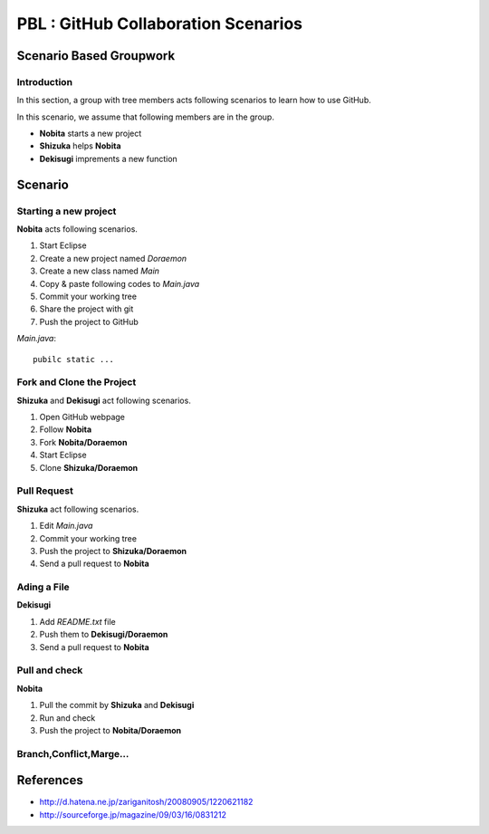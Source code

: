 PBL : GitHub Collaboration Scenarios
====================================

Scenario Based Groupwork
------------------------

Introduction
~~~~~~~~~~~~
In this section, a group with tree members acts
following scenarios to learn how to use GitHub.

In this scenario, we assume that following members are in the group.

- **Nobita**
  starts a new project
- **Shizuka**
  helps **Nobita**
- **Dekisugi**
  imprements a new function

Scenario
--------

Starting a new project
~~~~~~~~~~~~~~~~~~~~~~

**Nobita** acts following scenarios.

#. Start Eclipse
#. Create a new project named *Doraemon*
#. Create a new class named *Main*
#. Copy & paste following codes to *Main.java*
#. Commit your working tree
#. Share the project with git
#. Push the project to GitHub


*Main.java*::

   pubilc static ...

Fork and Clone the Project
~~~~~~~~~~~~~~~~~~~~~~~~~~
**Shizuka** and **Dekisugi** act following scenarios.

#. Open GitHub webpage
#. Follow **Nobita**
#. Fork **Nobita/Doraemon**
#. Start Eclipse
#. Clone **Shizuka/Doraemon**

Pull Request
~~~~~~~~~~~~
**Shizuka** act following scenarios.

#. Edit *Main.java*
#. Commit your working tree
#. Push the project to **Shizuka/Doraemon**
#. Send a pull request to **Nobita**

Ading a File
~~~~~~~~~~~~
**Dekisugi**

#. Add *README.txt* file
#. Push them to **Dekisugi/Doraemon**
#. Send a pull request to **Nobita**


Pull and check
~~~~~~~~~~~~~~
**Nobita**

#. Pull the commit by **Shizuka** and **Dekisugi**
#. Run and check
#. Push the project to **Nobita/Doraemon**

Branch,Conflict,Marge...
~~~~~~~~~~~~~~~~~~~~~~~~

References
----------

- http://d.hatena.ne.jp/zariganitosh/20080905/1220621182
- http://sourceforge.jp/magazine/09/03/16/0831212

